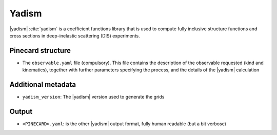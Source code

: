 Yadism
======

|yadism| :cite:`yadism` is a coefficient functions library that is used to compute
fully inclusive structure functions and cross sections in deep-inelastic scattering (DIS) experiments.

Pinecard structure
------------------

- The ``observable.yaml`` file (compulsory). This file contains the description
  of the observable requested (kind and kinematics), together with further
  parameters specifying the process, and the details of the |yadism| calculation

Additional metadata
-------------------

- ``yadism_version``: The |yadism| version used to generate the grids

Output
------

- ``<PINECARD>.yaml``: is the other |yadism| output format, fully human readable
  (but a bit verbose)
